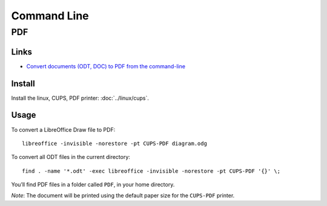 Command Line
************

PDF
===

Links
-----

- `Convert documents (ODT, DOC) to PDF from the command-line`_

Install
-------

Install the linux, CUPS, PDF printer: :doc:`../linux/cups`.

Usage
-----

To convert a LibreOffice Draw file to PDF:

::

  libreoffice -invisible -norestore -pt CUPS-PDF diagram.odg

To convert all ODT files in the current directory:

::

  find . -name '*.odt' -exec libreoffice -invisible -norestore -pt CUPS-PDF '{}' \;

You’ll find PDF files in a folder called ``PDF``, in your home directory.

*Note*: The document will be printed using the default paper size for the
``CUPS-PDF`` printer.


.. _`Convert documents (ODT, DOC) to PDF from the command-line`: http://www.yamamoto.com.ar/blog/?p=50
